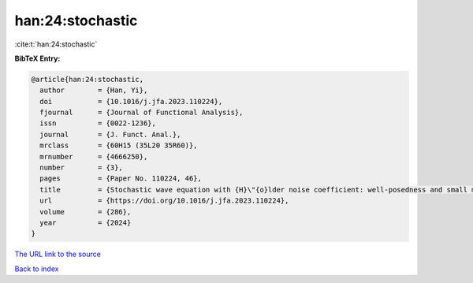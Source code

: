 han:24:stochastic
=================

:cite:t:`han:24:stochastic`

**BibTeX Entry:**

.. code-block:: bibtex

   @article{han:24:stochastic,
     author        = {Han, Yi},
     doi           = {10.1016/j.jfa.2023.110224},
     fjournal      = {Journal of Functional Analysis},
     issn          = {0022-1236},
     journal       = {J. Funct. Anal.},
     mrclass       = {60H15 (35L20 35R60)},
     mrnumber      = {4666250},
     number        = {3},
     pages         = {Paper No. 110224, 46},
     title         = {Stochastic wave equation with {H}\"{o}lder noise coefficient: well-posedness and small mass limit},
     url           = {https://doi.org/10.1016/j.jfa.2023.110224},
     volume        = {286},
     year          = {2024}
   }

`The URL link to the source <https://doi.org/10.1016/j.jfa.2023.110224>`__


`Back to index <../By-Cite-Keys.html>`__
